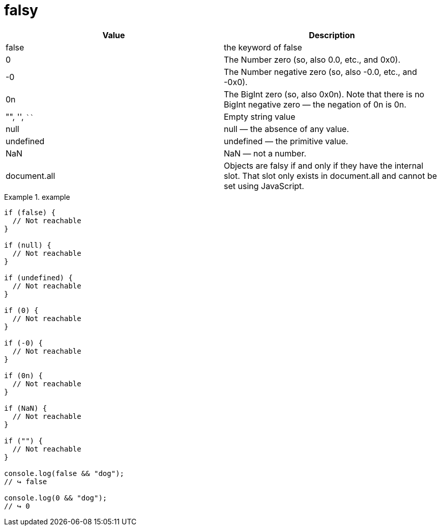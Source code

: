 = falsy
:source-highlighter: highlight.js
:highlightjs-theme: xcode

|===
|Value|Description

|false
|the keyword of false

|0
|The Number zero (so, also 0.0, etc., and 0x0).

|-0
|The Number negative zero (so, also -0.0, etc., and -0x0).

|0n
|The BigInt zero (so, also 0x0n). Note that there is no BigInt negative zero — the negation of 0n is 0n.

|"", '', ````
|Empty string value

|null
|null — the absence of any value.

|undefined
|undefined — the primitive value.

|NaN
|NaN — not a number.

|document.all
|Objects are falsy if and only if they have the [[IsHTMLDDA]] internal slot. That slot only exists in document.all and cannot be set using JavaScript.

|===

.example
====
[source,js]
----
if (false) {
  // Not reachable
}

if (null) {
  // Not reachable
}

if (undefined) {
  // Not reachable
}

if (0) {
  // Not reachable
}

if (-0) {
  // Not reachable
}

if (0n) {
  // Not reachable
}

if (NaN) {
  // Not reachable
}

if ("") {
  // Not reachable
}

console.log(false && "dog");
// ↪ false

console.log(0 && "dog");
// ↪ 0
----
====
